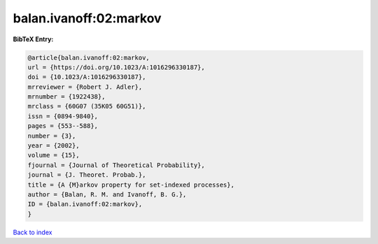 balan.ivanoff:02:markov
=======================

.. :cite:t:`balan.ivanoff:02:markov`

.. bibliography:: ../../All.bib

**BibTeX Entry:**

.. code-block:: bibtex

   @article{balan.ivanoff:02:markov,
   url = {https://doi.org/10.1023/A:1016296330187},
   doi = {10.1023/A:1016296330187},
   mrreviewer = {Robert J. Adler},
   mrnumber = {1922438},
   mrclass = {60G07 (35K05 60G51)},
   issn = {0894-9840},
   pages = {553--588},
   number = {3},
   year = {2002},
   volume = {15},
   fjournal = {Journal of Theoretical Probability},
   journal = {J. Theoret. Probab.},
   title = {A {M}arkov property for set-indexed processes},
   author = {Balan, R. M. and Ivanoff, B. G.},
   ID = {balan.ivanoff:02:markov},
   }

`Back to index <../index>`_

